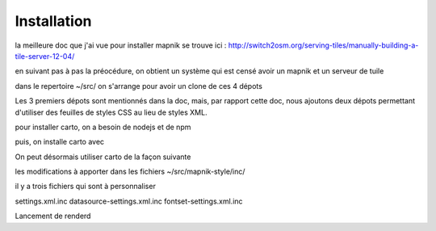 ************
Installation
************


la meilleure doc que j'ai vue pour installer mapnik se trouve ici :
http://switch2osm.org/serving-tiles/manually-building-a-tile-server-12-04/

en suivant pas à pas la préocédure, on obtient un système qui est censé avoir un mapnik et un serveur de tuile

dans le repertoire ~/src/ on s'arrange pour avoir un clone de ces 4 dépots

.. code::
  git clone git://github.com/mapnik/mapnik
  git clone git://github.com/openstreetmap/mod_tile.git
  svn co http://svn.openstreetmap.org/applications/rendering/mapnik mapnik-style
  git clone https://github.com/mapbox/carto
  git https://github.com/gravitystorm/openstreetmap-carto

Les 3 premiers dépots sont mentionnés dans la doc, mais, par rapport cette doc, nous ajoutons deux dépots
permettant d'utiliser des feuilles de styles CSS au lieu de styles XML.

pour installer carto, on a besoin de nodejs et de npm

.. code::
  aptitude install npm

puis, on installe carto avec

.. code::
  cd ~/src/carto
  sudo npm install -g carto
  sudo npm install -g millstone

On peut désormais utiliser carto de la façon suivante

.. code::
  cd ~/src/openstreetmap-carto/
  carto project.mml > mapnik.xml

les modifications à apporter dans les fichiers ~/src/mapnik-style/inc/

il y a trois fichiers qui sont à personnaliser

settings.xml.inc
datasource-settings.xml.inc
fontset-settings.xml.inc


Lancement de renderd

.. code::
  renderd -f -c /usr/local/etc/renderd.conf
